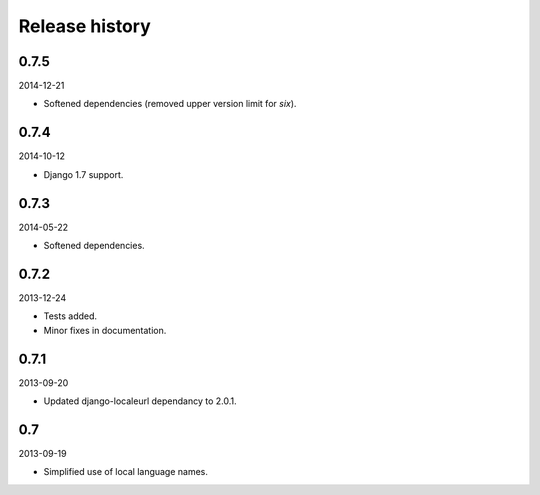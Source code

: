 Release history
===============
0.7.5
-----
2014-12-21

- Softened dependencies (removed upper version limit for `six`).

0.7.4
-----
2014-10-12

- Django 1.7 support.

0.7.3
-----
2014-05-22

- Softened dependencies.

0.7.2
-----
2013-12-24

- Tests added.
- Minor fixes in documentation.

0.7.1
-----
2013-09-20

- Updated django-localeurl dependancy to 2.0.1.

0.7
---
2013-09-19

- Simplified use of local language names.
